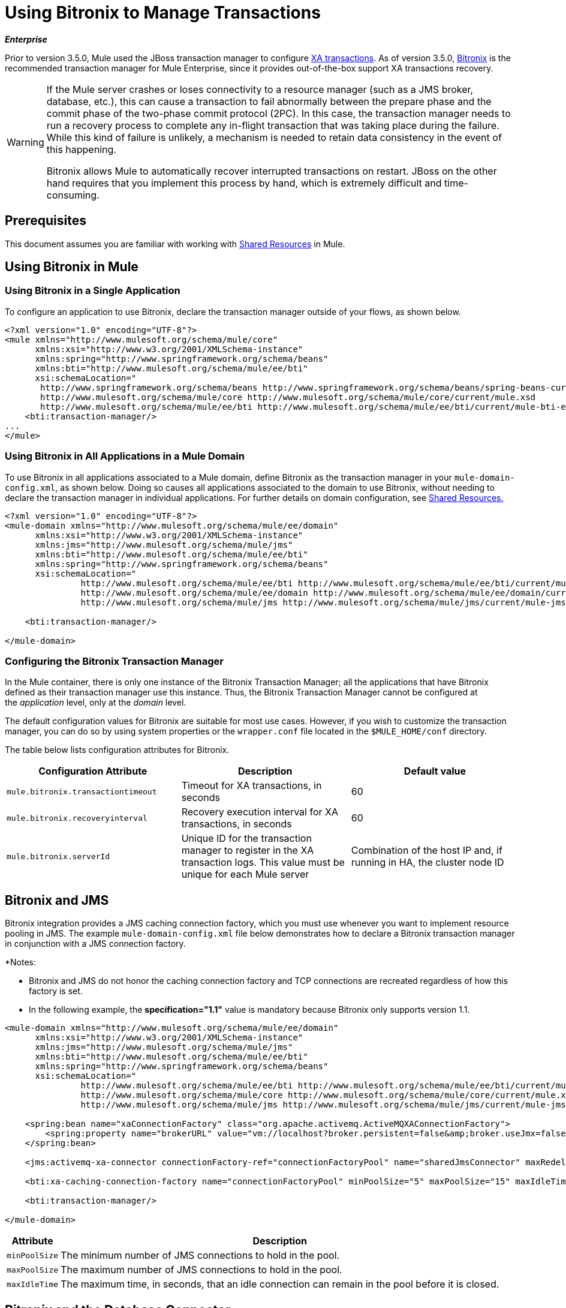 = Using Bitronix to Manage Transactions
:keywords: anypoint studio, studio, mule, bitorinox

*_Enterprise_*

Prior to version 3.5.0, Mule used the JBoss transaction manager to configure link:/mule-user-guide/v/3.7/xa-transactions[XA transactions]. As of version 3.5.0, link:https://github.com/mulesoft/btm[Bitronix] is the recommended transaction manager for Mule Enterprise, since it provides out-of-the-box support XA transactions recovery.

[WARNING]
====
If the Mule server crashes or loses connectivity to a resource manager (such as a JMS broker, database, etc.), this can cause a transaction to fail abnormally between the prepare phase and the commit phase of the two-phase commit protocol (2PC). In this case, the transaction manager needs to run a recovery process to complete any in-flight transaction that was taking place during the failure. While this kind of failure is unlikely, a mechanism is needed to retain data consistency in the event of this happening.

Bitronix allows Mule to automatically recover interrupted transactions on restart. JBoss on the other hand requires that you implement this process by hand, which is extremely difficult and time-consuming.
====

== Prerequisites

This document assumes you are familiar with working with link:/mule-user-guide/v/3.7/shared-resources[Shared Resources] in Mule.

== Using Bitronix in Mule

=== Using Bitronix in a Single Application

To configure an application to use Bitronix, declare the transaction manager outside of your flows, as shown below.

[source,xml, linenums]
----
<?xml version="1.0" encoding="UTF-8"?>
<mule xmlns="http://www.mulesoft.org/schema/mule/core"
      xmlns:xsi="http://www.w3.org/2001/XMLSchema-instance"
      xmlns:spring="http://www.springframework.org/schema/beans"
      xmlns:bti="http://www.mulesoft.org/schema/mule/ee/bti"
      xsi:schemaLocation="
       http://www.springframework.org/schema/beans http://www.springframework.org/schema/beans/spring-beans-current.xsd
       http://www.mulesoft.org/schema/mule/core http://www.mulesoft.org/schema/mule/core/current/mule.xsd
       http://www.mulesoft.org/schema/mule/ee/bti http://www.mulesoft.org/schema/mule/ee/bti/current/mule-bti-ee.xsd">
    <bti:transaction-manager/>
...
</mule>
----

=== Using Bitronix in All Applications in a Mule Domain

To use Bitronix in all applications associated to a Mule domain, define Bitronix as the transaction manager in your `mule-domain-config.xml`, as shown below. Doing so causes all applications associated to the domain to use Bitronix, without needing to declare the transaction manager in individual applications. For further details on domain configuration, see link:/mule-user-guide/v/3.7/shared-resources[Shared Resources.]

[source,xml, linenums]
----
<?xml version="1.0" encoding="UTF-8"?>
<mule-domain xmlns="http://www.mulesoft.org/schema/mule/ee/domain"
      xmlns:xsi="http://www.w3.org/2001/XMLSchema-instance"
      xmlns:jms="http://www.mulesoft.org/schema/mule/jms"
      xmlns:bti="http://www.mulesoft.org/schema/mule/ee/bti"
      xmlns:spring="http://www.springframework.org/schema/beans"
      xsi:schemaLocation="
               http://www.mulesoft.org/schema/mule/ee/bti http://www.mulesoft.org/schema/mule/ee/bti/current/mule-bti-ee.xsd
               http://www.mulesoft.org/schema/mule/ee/domain http://www.mulesoft.org/schema/mule/ee/domain/current/mule-domain-ee.xsd
               http://www.mulesoft.org/schema/mule/jms http://www.mulesoft.org/schema/mule/jms/current/mule-jms.xsd">
  
    <bti:transaction-manager/>
  
</mule-domain>
----

=== Configuring the Bitronix Transaction Manager

In the Mule container, there is only one instance of the Bitronix Transaction Manager; all the applications that have Bitronix defined as their transaction manager use this instance. Thus, the Bitronix Transaction Manager cannot be configured at the _application_ level, only at the _domain_ level.

The default configuration values for Bitronix are suitable for most use cases. However, if you wish to customize the transaction manager, you can do so by using system properties or the `wrapper.conf` file located in the `$MULE_HOME/conf` directory.

The table below lists configuration attributes for Bitronix.

[%header,cols="34,33,33"]
|===
|Configuration Attribute |Description |Default value
|`mule.bitronix.transactiontimeout` |Timeout for XA transactions, in seconds |60
|`mule.bitronix.recoveryinterval` |Recovery execution interval for XA transactions, in seconds |60
|`mule.bitronix.serverId` |Unique ID for the transaction manager to register in the XA transaction logs. This value must be unique for each Mule server |Combination of the host IP and, if running in HA, the cluster node ID
|===

== Bitronix and JMS

Bitronix integration provides a JMS caching connection factory, which you must use whenever you want to implement resource pooling in JMS. The example `mule-domain-config.xml` file below demonstrates how to declare a Bitronix transaction manager in conjunction with a JMS connection factory.

*Notes:

* Bitronix and JMS do not honor the caching connection factory and TCP connections are recreated regardless of how this
factory is set.
* In the following example, the *specification="1.1"* value is mandatory because Bitronix only supports version 1.1.

[source,xml, linenums]
----
<mule-domain xmlns="http://www.mulesoft.org/schema/mule/ee/domain"
      xmlns:xsi="http://www.w3.org/2001/XMLSchema-instance"
      xmlns:jms="http://www.mulesoft.org/schema/mule/jms"
      xmlns:bti="http://www.mulesoft.org/schema/mule/ee/bti"
      xmlns:spring="http://www.springframework.org/schema/beans"
      xsi:schemaLocation="
               http://www.mulesoft.org/schema/mule/ee/bti http://www.mulesoft.org/schema/mule/ee/bti/current/mule-bti-ee.xsd
               http://www.mulesoft.org/schema/mule/core http://www.mulesoft.org/schema/mule/core/current/mule.xsd
               http://www.mulesoft.org/schema/mule/jms http://www.mulesoft.org/schema/mule/jms/current/mule-jms.xsd">
 
    <spring:bean name="xaConnectionFactory" class="org.apache.activemq.ActiveMQXAConnectionFactory">
        <spring:property name="brokerURL" value="vm://localhost?broker.persistent=false&amp;broker.useJmx=false"/>
    </spring:bean>
 
    <jms:activemq-xa-connector connectionFactory-ref="connectionFactoryPool" name="sharedJmsConnector" maxRedelivery="-1" specification="1.1" numberOfConsumers="1"/>
 
    <bti:xa-caching-connection-factory name="connectionFactoryPool" minPoolSize="5" maxPoolSize="15" maxIdleTime="40" connectionFactory-ref="xaConnectionFactory"/>
 
    <bti:transaction-manager/>
 
</mule-domain>
----

[%header%autowidth.spread]
|===
|Attribute |Description
|`minPoolSize` |The minimum number of JMS connections to hold in the pool.
|`maxPoolSize` |The maximum number of JMS connections to hold in the pool.
|`maxIdleTime` |The maximum time, in seconds, that an idle connection can remain in the pool before it is closed.
|===

== Bitronix and the Database Connector

Bitronix integration provides a datasource connection pool for the link:/mule-user-guide/v/3.7/database-connector[Database connector], which you must use whenever you want to implement resource pooling in the database connector.

[source,xml,linenums]
----
<?xml version="1.0" encoding="UTF-8"?>
 
<mule xmlns:db="http://www.mulesoft.org/schema/mule/db"
      xmlns="http://www.mulesoft.org/schema/mule/core"
      xmlns:xsi="http://www.w3.org/2001/XMLSchema-instance"
      xmlns:spring="http://www.springframework.org/schema/beans"
      xmlns:bti="http://www.mulesoft.org/schema/mule/ee/bti"
      xsi:schemaLocation="http://www.springframework.org/schema/beans http://www.springframework.org/schema/beans/spring-beans-current.xsd
       http://www.mulesoft.org/schema/mule/core http://www.mulesoft.org/schema/mule/core/current/mule.xsd
       http://www.mulesoft.org/schema/mule/ee/bti http://www.mulesoft.org/schema/mule/ee/bti/current/mule-bti-ee.xsd
       http://www.mulesoft.org/schema/mule/db http://www.mulesoft.org/schema/mule/db/current/mule-db.xsd">
 
    <bti:transaction-manager/>
 
    <spring:bean id="PostgresDataSource" class="org.postgresql.EmbeddedXADataSource" >
        <spring:property name="databaseName" value="dbName"/>
    </spring:bean>
 
    <db:generic-config name="DBDefaultPool" dataSource-ref="PostgresDataSource"/>
 
 
    <bti:xa-data-source-pool name="bitronixDataSource" minPoolSize="5" maxPoolSize="15" maxIdleTime="40" acquireIncrement="2" preparedStatementCacheSize="6" acquireTimeoutSeconds="50" dataSource-ref="PostgresDataSource"/>
 
</mule>
----

[%header%autowidth.spread]
|===
|Attribute |Description
|minPoolSize |The minimum number of JDBC connections to hold in the pool.
|maxPoolSize |The maximum number of JDBC connections to hold in the pool.
|maxIdleTime |The maximum time, in seconds, that an idle connection can remain in the pool before it is closed.
|acquireIncrement |Number of connections to acquire at a time, when the pool is exhausted.
|preparedStatementCacheSize |Number of statements cached per pooled connection. Defaults to 0, meaning that statement caching is disabled.
|acquireTimeoutSeconds |The time, in seconds, that a client calling `getConnection()` will wait for a connection to be checked in or acquired when the pool is exhausted. Zero means to wait indefinitely.
|===

== Transaction Recovery

Enabling transaction recovery requires no configuration on your part. When Mule restarts after a system crash, it connects to all of the resources involved in XA transactions and starts the transaction recovery process, leaving all systems in a consistent state.

== See Also

* Read more about how to
link:/mule-user-guide/v/3.7/shared-resources[define a Bitronix transaction manager as a shared resource] for multiple applications associated with a domain.
